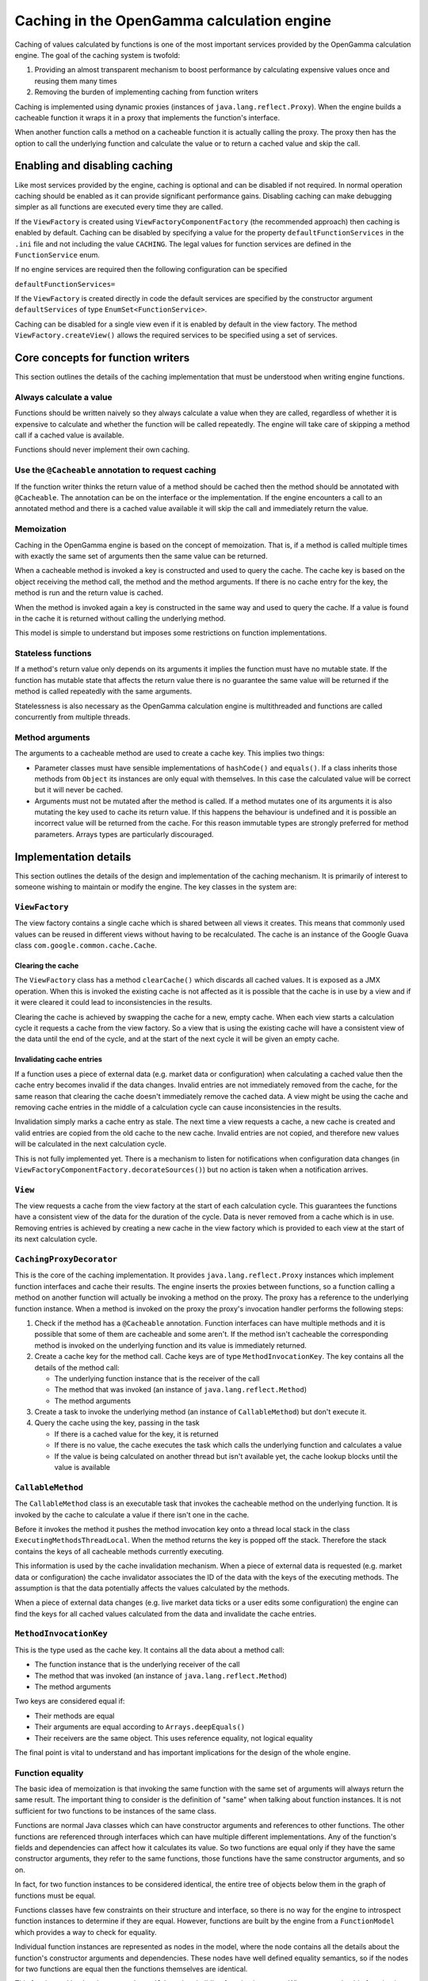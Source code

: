 ===========================================
Caching in the OpenGamma calculation engine
===========================================
Caching of values calculated by functions is one of the most important services provided by the OpenGamma
calculation engine. The goal of the caching system is twofold:

#. Providing an almost transparent mechanism to boost performance by calculating expensive values once
   and reusing them many times
#. Removing the burden of implementing caching from function writers

Caching is implemented using dynamic proxies (instances of ``java.lang.reflect.Proxy``). When the engine builds
a cacheable function it wraps it in a proxy that implements the function's interface.

When another function calls a method on a cacheable function it is actually calling the proxy. The proxy then has
the option to call the underlying function and calculate the value or to return a cached value and skip the
call.

Enabling and disabling caching
==============================
Like most services provided by the engine, caching is optional and can be disabled if not required. In normal
operation caching should be enabled as it can provide significant performance gains. Disabling caching can
make debugging simpler as all functions are executed every time they are called.

If the ``ViewFactory`` is created using ``ViewFactoryComponentFactory`` (the recommended approach) then
caching is enabled by default. Caching can be disabled by specifying a value for the property
``defaultFunctionServices`` in the ``.ini`` file and not including the value ``CACHING``. The legal values
for function services are defined in the ``FunctionService`` enum.

If no engine services are required then the following configuration can be specified

``defaultFunctionServices=``

If the ``ViewFactory`` is created directly in code the default services are specified by the constructor argument
``defaultServices`` of type ``EnumSet<FunctionService>``.

Caching can be disabled for a single view even if it is enabled by default in the view factory. The method
``ViewFactory.createView()`` allows the required services to be specified using a set of services.

Core concepts for function writers
==================================
This section outlines the details of the caching implementation that must be understood when writing engine functions.

Always calculate a value
------------------------
Functions should be written naively so they always calculate a value when they are called, regardless of whether
it is expensive to calculate and whether the function will be called repeatedly. The engine will take care of
skipping a method call if a cached value is available.

Functions should never implement their own caching.

Use the ``@Cacheable`` annotation to request caching
----------------------------------------------------
If the function writer thinks the return value of a method should be cached then the method should
be annotated with ``@Cacheable``. The annotation can be on the interface or the implementation. If the engine
encounters a call to an annotated method and there is a cached value available it will skip the call and
immediately return the value.

Memoization
-----------
Caching in the OpenGamma engine is based on the concept of memoization. That is, if a method is called multiple
times with exactly the same set of arguments then the same value can be returned.

When a cacheable method is invoked a key is constructed and used to query the cache. The cache key is based on the
object receiving the method call, the method and the method arguments. If there is no cache entry for the key,
the method is run and the return value is cached.

When the method is invoked again a key is constructed in the same way and used to query the cache. If a
value is found in the cache it is returned without calling the underlying method.

This model is simple to understand but imposes some restrictions on function implementations.

Stateless functions
-------------------
If a method's return value only depends on its arguments it implies the function must have no mutable state.
If the function has mutable state that affects the return value there is no guarantee the same value
will be returned if the method is called repeatedly with the same arguments.

Statelessness is also necessary as the OpenGamma calculation engine is multithreaded and functions are
called concurrently from multiple threads.

Method arguments
----------------
The arguments to a cacheable method are used to create a cache key. This implies two things:

* Parameter classes must have sensible implementations of ``hashCode()`` and ``equals()``. If a class inherits those
  methods from ``Object`` its instances are only equal with themselves. In this case the calculated value will be
  correct but it will never be cached.

* Arguments must not be mutated after the method is called. If a method mutates one of its arguments it is also
  mutating the key used to cache its return value. If this happens the behaviour is undefined and it is possible
  an incorrect value will be returned from the cache. For this reason immutable types are strongly preferred
  for method parameters. Arrays types are particularly discouraged.

Implementation details
======================
This section outlines the details of the design and implementation of the caching mechanism. It is primarily
of interest to someone wishing to maintain or modify the engine. The key classes in the system are:

``ViewFactory``
---------------
The view factory contains a single cache which is shared between all views it creates. This means that commonly
used values can be reused in different views without having to be recalculated. The cache is an instance of
the Google Guava class ``com.google.common.cache.Cache``.

Clearing the cache
^^^^^^^^^^^^^^^^^^
The ``ViewFactory`` class has a method ``clearCache()`` which discards all cached values. It is exposed as
a JMX operation. When this is invoked the existing cache is not affected as it is possible that the cache is in
use by a view and if it were cleared it could lead to inconsistencies in the results.

Clearing the cache is achieved by swapping the cache for a new, empty cache. When each view starts a calculation
cycle it requests a cache from the view factory. So a view that is using the existing cache will have a consistent
view of the data until the end of the cycle, and at the start of the next cycle it will be given an empty cache.

Invalidating cache entries
^^^^^^^^^^^^^^^^^^^^^^^^^^
If a function uses a piece of external data (e.g. market data or configuration) when calculating a cached value then
the cache entry becomes invalid if the data changes. Invalid entries are not immediately removed from the cache,
for the same reason that clearing the cache doesn't immediately remove the cached data. A view might be
using the cache and removing cache entries in the middle of a calculation cycle can cause inconsistencies in
the results.

Invalidation simply marks a cache entry as stale. The next time a view requests a cache, a new cache is created
and valid entries are copied from the old cache to the new cache. Invalid entries are not copied, and therefore
new values will be calculated in the next calculation cycle.

This is not fully implemented yet. There is a mechanism to listen for notifications when configuration data changes
(in ``ViewFactoryComponentFactory.decorateSources()``) but no action is taken when a notification arrives.

``View``
--------
The view requests a cache from the view factory at the start of each calculation cycle. This guarantees the
functions have a consistent view of the data for the duration of the cycle. Data is never removed from a cache
which is in use. Removing entries is achieved by creating a new cache in the view factory which is provided to
each view at the start of its next calculation cycle.

``CachingProxyDecorator``
-------------------------
This is the core of the caching implementation. It provides ``java.lang.reflect.Proxy`` instances which implement
function interfaces and cache their results. The engine inserts the proxies between functions, so a function
calling a method on another function will actually be invoking a method on the proxy. The proxy has a
reference to the underlying function instance. When a method is invoked on the proxy the proxy's invocation
handler performs the following steps:

#. Check if the method has a ``@Cacheable`` annotation. Function interfaces can have multiple methods and
   it is possible that some of them are cacheable and some aren't. If the method isn't cacheable the corresponding
   method is invoked on the underlying function and its value is immediately returned.
#. Create a cache key for the method call. Cache keys are of type ``MethodInvocationKey``. The key contains all
   the details of the method call:

   * The underlying function instance that is the receiver of the call
   * The method that was invoked (an instance of ``java.lang.reflect.Method``)
   * The method arguments

#. Create a task to invoke the underlying method (an instance of ``CallableMethod``) but don't execute it.
#. Query the cache using the key, passing in the task

   * If there is a cached value for the key, it is returned
   * If there is no value, the cache executes the task which calls the underlying function and calculates a value
   * If the value is being calculated on another thread but isn't available yet, the cache lookup blocks until
     the value is available

``CallableMethod``
------------------
The ``CallableMethod`` class is an executable task that invokes the cacheable method on the underlying function.
It is invoked by the cache to calculate a value if there isn't one in the cache.

Before it invokes the method it pushes the method invocation key onto a thread local stack
in the class ``ExecutingMethodsThreadLocal``. When the method returns the key is popped off the stack.
Therefore the stack contains the keys of all cacheable methods currently executing.

This information is used by the cache invalidation mechanism. When a piece of external data is requested
(e.g. market data or configuration) the cache invalidator associates the ID of the data with the keys of the
executing methods. The assumption is that the data potentially affects the values calculated by the methods.

When a piece of external data changes (e.g. live market data ticks or a user edits some configuration) the
engine can find the keys for all cached values calculated from the data and invalidate the cache entries.

``MethodInvocationKey``
-----------------------
This is the type used as the cache key. It contains all the data about a method call:

* The function instance that is the underlying receiver of the call
* The method that was invoked (an instance of ``java.lang.reflect.Method``)
* The method arguments

Two keys are considered equal if:

* Their methods are equal
* Their arguments are equal according to ``Arrays.deepEquals()``
* Their receivers are the same object. This uses reference equality, not logical equality

The final point is vital to understand and has important implications for the design of the whole engine.

Function equality
-----------------
The basic idea of memoization is that invoking the same function with the same set of arguments will always
return the same result. The important thing to consider is the definition of "same" when talking
about function instances. It is not sufficient for two functions to be instances of the same class.

Functions are normal Java classes which can have constructor arguments and references to other functions.
The other functions are referenced through interfaces which can have multiple different implementations.
Any of the function's fields and dependencies can affect how it calculates its value. So two functions are
equal only if they have the same constructor arguments, they refer to the same functions, those functions have
the same constructor arguments, and so on.

In fact, for two function instances to be considered identical, the entire tree of objects below them in the
graph of functions must be equal.

Functions classes have few constraints on their structure and interface, so there is no way for the engine to
introspect function instances to determine if they are equal. However, functions are built by the engine from a
``FunctionModel`` which provides a way to check for equality.

Individual function instances are represented as nodes in the model, where the node contains
all the details about the function's constructor arguments and dependencies. These nodes have well defined
equality semantics, so if the nodes for two functions are equal then the functions themselves are identical.

This fact is used by the class ``FunctionBuilder`` when building function instances. Whenever a cacheable function
is built, it is stored in a map keyed by its ``FunctionModelNode``. This map is checked whenever a function
is requested from the builder, and if a function instance is found matching the requested node then it is reused.

This means that cacheable function instances are shared between views - if two views have a function that is
logically equal then they will actually be using the same function instance. It is therefore possible to
use function reference equality in the cache key instead of logical equality. Similarly, the key's ``hashCode()``
method uses ``System.identityHashCode()`` to generate the hash code of the function.
